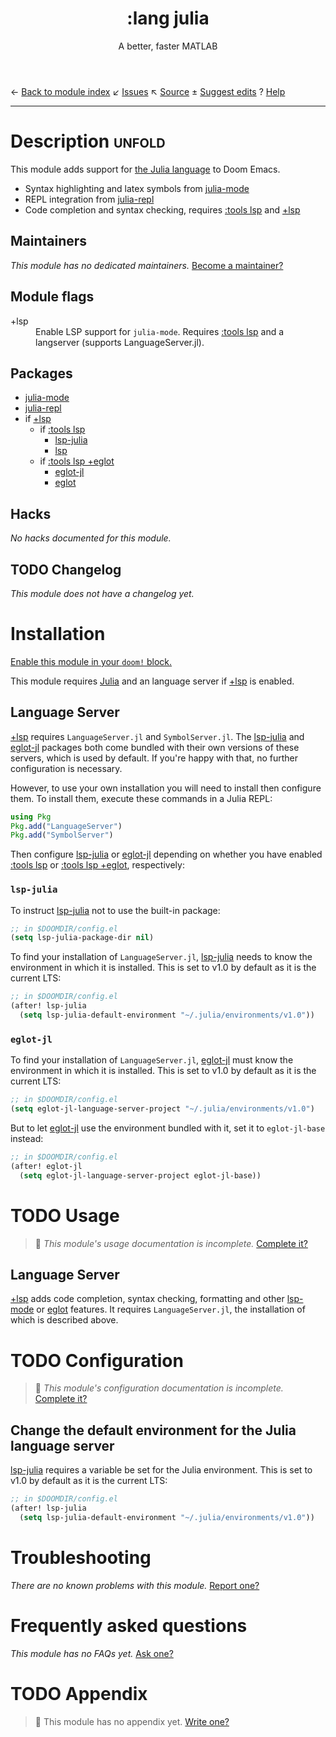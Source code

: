← [[doom-module-index:][Back to module index]]               ↙ [[doom-module-issues:::lang julia][Issues]]  ↖ [[doom-module-source:lang/julia][Source]]  ± [[doom-suggest-edit:][Suggest edits]]  ? [[doom-help-modules:][Help]]
--------------------------------------------------------------------------------
#+TITLE:    :lang julia
#+SUBTITLE: A better, faster MATLAB
#+CREATED:  April 08, 2020
#+SINCE:    1.3

* Description :unfold:
This module adds support for [[https://julialang.org/][the Julia language]] to Doom Emacs.

- Syntax highlighting and latex symbols from [[doom-package:][julia-mode]]
- REPL integration from [[doom-package:][julia-repl]]
- Code completion and syntax checking, requires [[doom-module:][:tools lsp]] and [[doom-module:][+lsp]]

** Maintainers
/This module has no dedicated maintainers./ [[doom-contrib-maintainer:][Become a maintainer?]]

** Module flags
- +lsp ::
  Enable LSP support for ~julia-mode~. Requires [[doom-module:][:tools lsp]] and a langserver
  (supports LanguageServer.jl).

** Packages
- [[doom-package:][julia-mode]]
- [[doom-package:][julia-repl]]
- if [[doom-package:][+lsp]]
  - if [[doom-module:][:tools lsp]]
    - [[doom-package:][lsp-julia]]
    - [[doom-package:][lsp]]
  - if [[doom-module:][:tools lsp +eglot]]
    - [[doom-package:][eglot-jl]]
    - [[doom-package:][eglot]]

** Hacks
/No hacks documented for this module./

** TODO Changelog
# This section will be machine generated. Don't edit it by hand.
/This module does not have a changelog yet./

* Installation
[[id:01cffea4-3329-45e2-a892-95a384ab2338][Enable this module in your ~doom!~ block.]]

This module requires [[https://julialang.org/][Julia]] and an language server if [[doom-module:][+lsp]] is enabled.

** Language Server
[[doom-module:][+lsp]] requires ~LanguageServer.jl~ and ~SymbolServer.jl~. The [[doom-package:][lsp-julia]] and
[[doom-package:][eglot-jl]] packages both come bundled with their own versions of these servers,
which is used by default. If you're happy with that, no further configuration is
necessary.

However, to use your own installation you will need to install then configure
them. To install them, execute these commands in a Julia REPL:
#+begin_src julia
using Pkg
Pkg.add("LanguageServer")
Pkg.add("SymbolServer")
#+end_src

Then configure [[doom-package:][lsp-julia]] or [[doom-package:][eglot-jl]] depending on whether you have enabled
[[doom-module:][:tools lsp]] or [[doom-module:][:tools lsp +eglot]], respectively:

*** =lsp-julia=
To instruct [[doom-package:][lsp-julia]] not to use the built-in package:
#+begin_src emacs-lisp
;; in $DOOMDIR/config.el
(setq lsp-julia-package-dir nil)
#+end_src

To find your installation of ~LanguageServer.jl~, [[doom-package:][lsp-julia]] needs to know the
environment in which it is installed. This is set to v1.0 by default as it is
the current LTS:
#+begin_src emacs-lisp
;; in $DOOMDIR/config.el
(after! lsp-julia
  (setq lsp-julia-default-environment "~/.julia/environments/v1.0"))
#+end_src

*** =eglot-jl=
To find your installation of ~LanguageServer.jl~, [[doom-package:][eglot-jl]] must know the
environment in which it is installed. This is set to v1.0 by default as it is
the current LTS:
#+begin_src emacs-lisp
;; in $DOOMDIR/config.el
(setq eglot-jl-language-server-project "~/.julia/environments/v1.0")
#+end_src

But to let [[doom-package:][eglot-jl]] use the environment bundled with it, set it to
~eglot-jl-base~ instead:
#+begin_src emacs-lisp
;; in $DOOMDIR/config.el
(after! eglot-jl
  (setq eglot-jl-language-server-project eglot-jl-base))
#+end_src

* TODO Usage
#+begin_quote
 🔨 /This module's usage documentation is incomplete./ [[doom-contrib-module:][Complete it?]]
#+end_quote

** Language Server
[[doom-module:][+lsp]] adds code completion, syntax checking, formatting and other [[doom-package:][lsp-mode]] or
[[doom-package:][eglot]] features. It requires ~LanguageServer.jl~, the installation of which is
described above.

* TODO Configuration
#+begin_quote
 🔨 /This module's configuration documentation is incomplete./ [[doom-contrib-module:][Complete it?]]
#+end_quote

** Change the default environment for the Julia language server
[[doom-package:][lsp-julia]] requires a variable be set for the Julia environment. This is set to
v1.0 by default as it is the current LTS:
#+begin_src emacs-lisp
;; in $DOOMDIR/config.el
(after! lsp-julia
  (setq lsp-julia-default-environment "~/.julia/environments/v1.0"))
#+end_src

* Troubleshooting
/There are no known problems with this module./ [[doom-report:][Report one?]]

* Frequently asked questions
/This module has no FAQs yet./ [[doom-suggest-faq:][Ask one?]]

* TODO Appendix
#+begin_quote
 🔨 This module has no appendix yet. [[doom-contrib-module:][Write one?]]
#+end_quote
